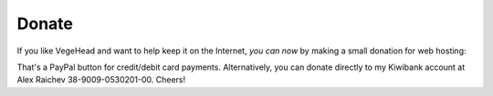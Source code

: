 Donate
=======
If you like VegeHead and want to help keep it on the Internet, *you can now* by making a small donation for web hosting:

.. raw:: html

    <form action="https://www.paypal.com/donate" method="post" target="_top">
      <input type="hidden" name="hosted_button_id" value="BMR5EKT25XFNN" />
      <input title="VegeHead's tip jar" alt="Drop a tip into VegeHead's jar via PayPal" name="submit"
      src="_static/donate.svg"
      type="image" width="100" />
    </form>

That's a PayPal button for credit/debit card payments.
Alternatively, you can donate directly to my Kiwibank account at Alex Raichev 38-9009-0530201-00.
Cheers!
